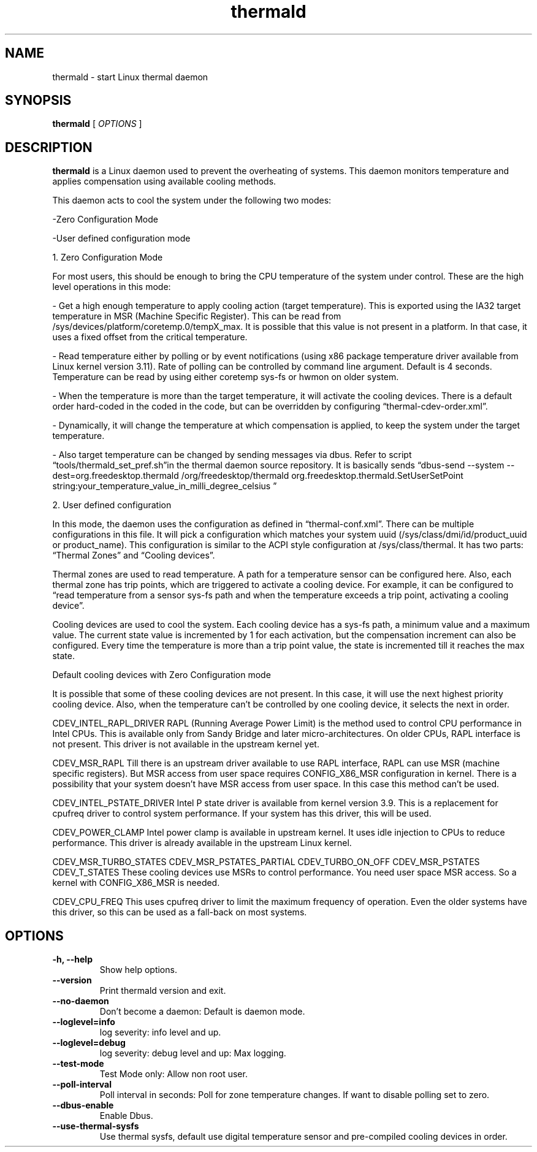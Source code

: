 .\" thermald (1) manual page
.\"
.\" This is free documentation; you can redistribute it and/or
.\" modify it under the terms of the GNU General Public License as
.\" published by the Free Software Foundation; either version 2 of
.\" the License, or (at your option) any later version.
.\"
.\" The GNU General Public License's references to "object code"
.\" and "executables" are to be interpreted as the output of any
.\" document formatting or typesetting system, including
.\" intermediate and printed output.
.\"
.\" This manual is distributed in the hope that it will be useful,
.\" but WITHOUT ANY WARRANTY; without even the implied warranty of
.\" MERCHANTABILITY or FITNESS FOR A PARTICULAR PURPOSE.  See the
.\" GNU General Public License for more details.
.\"
.\" You should have received a copy of the GNU General Public Licence along
.\" with this manual; if not, write to the Free Software Foundation, Inc.,
.\" 51 Franklin Street, Fifth Floor, Boston, MA 02110-1301, USA.
.\"
.\" Copyright (C) 2012 Intel Corporation. All rights reserved.
.\"
.TH thermald "1" "8 May 2013"

.SH NAME
thermald \- start Linux thermal daemon
.SH SYNOPSIS
.B thermald
.RI " [ " OPTIONS " ]

.SH DESCRIPTION
.B thermald
is a Linux daemon used to prevent the overheating of systems. This daemon monitors
temperature and applies compensation using available cooling methods.

This daemon acts to cool the system under the following two modes:
.P
-Zero Configuration Mode
.P 
-User defined configuration mode

.P
1. Zero Configuration Mode
.P
For most users, this should be enough to bring the CPU temperature of the system under control. These are the high level operations in this mode:
.LP
- Get a high enough temperature to apply cooling action (target temperature). This is exported using the IA32 target temperature in MSR (Machine Specific Register). This can be read from /sys/devices/platform/coretemp.0/tempX_max. It is possible that this value is not present in a platform. In that case, it uses a fixed offset from the critical temperature.
.P
- Read temperature either by polling or by event notifications (using x86 package temperature driver available from Linux kernel version 3.11). Rate of polling can be controlled by command line argument. Default is 4 seconds. Temperature can be read by using either coretemp sys-fs or hwmon on older system.
.P
- When the temperature is more than the target temperature, it will activate the cooling devices. There is a default order hard-coded in the coded in the code, but can be overridden by configuring “thermal-cdev-order.xml”.
.P
- Dynamically, it will change the temperature at which compensation is applied, to keep the system under the target temperature.
.P
- Also target temperature can be changed by sending messages via dbus. Refer to script “tools/thermald_set_pref.sh”in the thermal daemon source repository. It is basically sends
“dbus-send --system --dest=org.freedesktop.thermald /org/freedesktop/thermald org.freedesktop.thermald.SetUserSetPoint string:your_temperature_value_in_milli_degree_celsius
”
.P

2. User defined configuration
.P
In this mode, the daemon uses the configuration as defined in “thermal-conf.xml”. There can be multiple configurations in this file. It will pick a configuration which matches your system uuid (/sys/class/dmi/id/product_uuid or product_name). This configuration is similar to the ACPI style configuration at /sys/class/thermal. It has two parts: “Thermal Zones” and “Cooling devices”.
.P
Thermal zones are used to read temperature. A path for a temperature sensor can be configured here. Also, each thermal zone has trip points, which are triggered to activate a cooling device. For example, it can be configured to “read temperature from a sensor sys-fs path and when the temperature exceeds a trip point, activating a cooling device”.
.P
Cooling devices are used to cool the system. Each cooling device has a sys-fs path, a minimum value and a maximum value. The current state value is incremented by 1 for each activation, but the compensation increment can also be configured. Every time the temperature is more than a trip point value, the state is incremented till it reaches the max state.
.P

Default cooling devices with Zero Configuration mode
.P
It is possible that some of these cooling devices are not present. In this case, it will use the next highest priority cooling device. Also, when the temperature can't be controlled by one cooling device, it selects the next in order.
 
.P
CDEV_INTEL_RAPL_DRIVER
RAPL (Running Average Power Limit) is the method used to control CPU performance in Intel CPUs. This is available only from Sandy Bridge and later micro-architectures. On older CPUs, RAPL interface is not present. This driver is not available in the upstream kernel yet. 

.P
CDEV_MSR_RAPL
Till there is an upstream driver available to use RAPL interface, RAPL can use MSR (machine specific registers). But MSR access from user space requires CONFIG_X86_MSR configuration in kernel. There is a possibility that your system doesn't have MSR access from user space. In this case this method can't be used.

.P
CDEV_INTEL_PSTATE_DRIVER
Intel P state driver is available from kernel version 3.9. This is a replacement for cpufreq driver to control system performance. If your system has this driver, this will be used.

.P
CDEV_POWER_CLAMP
Intel power clamp is available in upstream kernel. It uses idle injection to CPUs to reduce performance. This driver is already available in the upstream Linux kernel.

.P
CDEV_MSR_TURBO_STATES
CDEV_MSR_PSTATES_PARTIAL
CDEV_TURBO_ON_OFF
CDEV_MSR_PSTATES
CDEV_T_STATES
These cooling devices use MSRs to control performance. You need user space MSR access. So a kernel with CONFIG_X86_MSR is needed.

.P
CDEV_CPU_FREQ
This uses cpufreq driver to limit the maximum frequency of operation. Even the older systems have this driver, so this can be used as a fall-back on most systems.



.SH OPTIONS
.TP
.B \-h, \-\-help
Show help options.
.TP
.B \-\-version
Print thermald version and exit.
.TP
.B \-\-no-daemon
Don't become a daemon: Default is daemon mode.
.TP
.B \-\-loglevel=info
log severity: info level and up.
.TP
.B \-\-loglevel=debug
log severity: debug level and up: Max logging.
.TP
.B \-\-test-mode
Test Mode only: Allow non root user.
.TP
.B \-\-poll-interval
Poll interval in seconds: Poll for zone temperature changes.
If want to disable polling set to zero.
.TP
.B \-\-dbus-enable
Enable Dbus.
.TP
.B \-\-use-thermal-sysfs
Use thermal sysfs, default use digital temperature sensor
and pre-compiled cooling devices in order.
.TP


